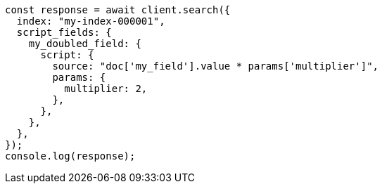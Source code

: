 // This file is autogenerated, DO NOT EDIT
// Use `node scripts/generate-docs-examples.js` to generate the docs examples

[source, js]
----
const response = await client.search({
  index: "my-index-000001",
  script_fields: {
    my_doubled_field: {
      script: {
        source: "doc['my_field'].value * params['multiplier']",
        params: {
          multiplier: 2,
        },
      },
    },
  },
});
console.log(response);
----
